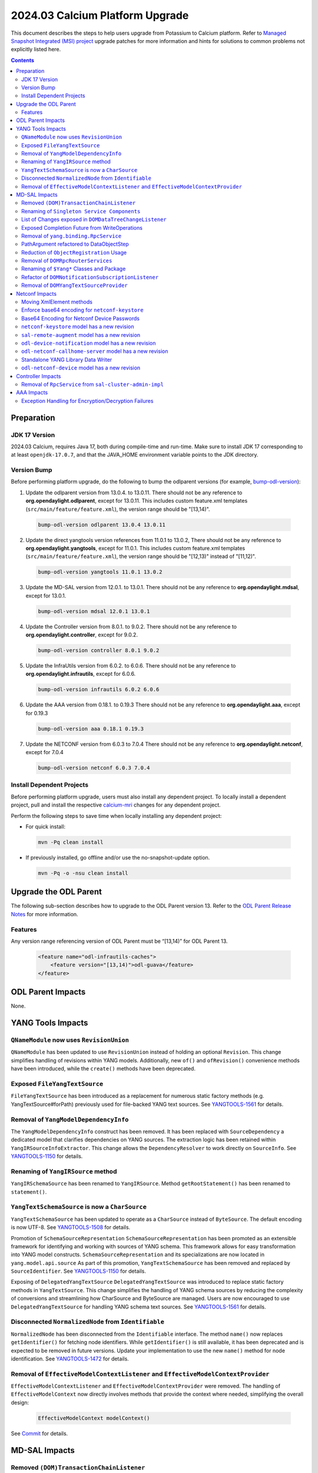 ==================================
2024.03 Calcium Platform Upgrade
==================================

This document describes the steps to help users upgrade from Potassium
to Calcium platform. Refer to `Managed Snapshot Integrated (MSI)
project <https://git.opendaylight.org/gerrit/q/topic:calcium-mri>`_
upgrade patches for more information and hints for solutions to common
problems not explicitly listed here.

.. contents:: Contents

Preparation
-----------

JDK 17 Version
^^^^^^^^^^^^^^
2024.03 Calcium, requires Java 17, both during compile-time and run-time.
Make sure to install JDK 17 corresponding to at least ``openjdk-17.0.7``,
and that the JAVA_HOME environment variable points to the JDK directory.

Version Bump
^^^^^^^^^^^^
Before performing platform upgrade, do the following to bump the odlparent
versions (for example, `bump-odl-version <https://github.com/skitt/odl-tools/blob/master/bump-odl-version>`_):

1. Update the odlparent version from 13.0.4. to 13.0.11. There should
   not be any reference to **org.opendaylight.odlparent**, except
   for 13.0.11. This includes custom feature.xml templates
   (``src/main/feature/feature.xml``), the version range should
   be "[13,14)".

 .. code-block:: shell

  bump-odl-version odlparent 13.0.4 13.0.11

2. Update the direct yangtools version references from 11.0.1 to 13.0.2,
   There should not be any reference to **org.opendaylight.yangtools**,
   except for 11.0.1. This includes custom feature.xml templates
   (``src/main/feature/feature.xml``), the version range should
   be "[12,13)" instead of "[11,12)".

 .. code-block:: shell

  bump-odl-version yangtools 11.0.1 13.0.2

3. Update the MD-SAL version from 12.0.1. to 13.0.1. There should not be
   any reference to **org.opendaylight.mdsal**, except for 13.0.1.

 .. code-block:: shell

  bump-odl-version mdsal 12.0.1 13.0.1

4. Update the Controller version from 8.0.1. to 9.0.2. There should not be
   any reference to **org.opendaylight.controller**, except for 9.0.2.

 .. code-block:: shell

  bump-odl-version controller 8.0.1 9.0.2

5. Update the InfraUtils version from 6.0.2. to 6.0.6. There should not be
   any reference to **org.opendaylight.infrautils**, except for 6.0.6.

 .. code-block:: shell

  bump-odl-version infrautils 6.0.2 6.0.6

6. Update the AAA version from 0.18.1. to 0.19.3 There should not be
   any reference to **org.opendaylight.aaa**, except for 0.19.3

 .. code-block:: shell

  bump-odl-version aaa 0.18.1 0.19.3

7. Update the NETCONF version from 6.0.3 to 7.0.4 There should not be
   any reference to **org.opendaylight.netconf**, except for 7.0.4

 .. code-block:: shell

  bump-odl-version netconf 6.0.3 7.0.4

Install Dependent Projects
^^^^^^^^^^^^^^^^^^^^^^^^^^
Before performing platform upgrade, users must also install
any dependent project. To locally install a dependent project,
pull and install the respective
`calcium-mri <https://git.opendaylight.org/gerrit/q/topic:calcium-mri>`_
changes for any dependent project.

Perform the following steps to save time when locally installing
any dependent project:

* For quick install:

 .. code-block:: shell

  mvn -Pq clean install

* If previously installed, go offline and/or use the
  no-snapshot-update option.

 .. code-block:: shell

  mvn -Pq -o -nsu clean install

Upgrade the ODL Parent
----------------------
The following sub-section describes how to upgrade to
the ODL Parent version 13. Refer to the `ODL Parent Release Notes
<https://github.com/opendaylight/odlparent/blob/master/docs/NEWS.rst#version-13011>`_
for more information.

Features
^^^^^^^^
Any version range referencing version of ODL Parent must be “[13,14)” for ODL Parent 13.

 .. code-block:: xml

   <feature name="odl-infrautils-caches">
       <feature version="[13,14)">odl-guava</feature>
   </feature>

ODL Parent Impacts
------------------
None.

YANG Tools Impacts
------------------
``QNameModule`` now uses ``RevisionUnion``
^^^^^^^^^^^^^^^^^^^^^^^^^^^^^^^^^^^^^^^^^^
``QNameModule`` has been updated to use ``RevisionUnion`` instead of holding an optional ``Revision``.
This change simplifies handling of revisions within YANG models. Additionally, new ``of()`` and ``ofRevision()``
convenience methods have been introduced, while the ``create()`` methods have been deprecated.

Exposed ``FileYangTextSource``
^^^^^^^^^^^^^^^^^^^^^^^^^^^^^^
``FileYangTextSource`` has been introduced as a replacement for numerous static factory methods
(e.g. YangTextSource#forPath) previously used for file-backed YANG text sources.
See `YANGTOOLS-1561 <https://jira.opendaylight.org/browse/YANGTOOLS-1561>`__ for details.

Removal of ``YangModelDependencyInfo``
^^^^^^^^^^^^^^^^^^^^^^^^^^^^^^^^^^^^^^
The ``YangModelDependencyInfo`` construct has been removed.
It has been replaced with ``SourceDependency`` a dedicated model that clarifies dependencies on YANG sources.
The extraction logic has been retained within ``YangIRSourceInfoExtractor``.
This change allows the ``DependencyResolver`` to work directly on ``SourceInfo``.
See `YANGTOOLS-1150 <https://jira.opendaylight.org/browse/YANGTOOLS-1150>`__ for details.

Renaming of ``YangIRSource`` method
^^^^^^^^^^^^^^^^^^^^^^^^^^^^^^^^^^^
``YangIRSchemaSource`` has been renamed to ``YangIRSource``.
Method ``getRootStatement()`` has been renamed to ``statement()``.

``YangTextSchemaSource`` is now a ``CharSource``
^^^^^^^^^^^^^^^^^^^^^^^^^^^^^^^^^^^^^^^^^^^^^^^^
``YangTextSchemaSource`` has been updated to operate as a ``CharSource`` instead of ``ByteSource``.
The default encoding is now UTF-8.
See `YANGTOOLS-1508 <https://jira.opendaylight.org/browse/YANGTOOLS-1508>`__ for details.

Promotion of ``SchemaSourceRepresentation``
``SchemaSourceRepresentation`` has been promoted as an extensible framework for identifying and working
with sources of YANG schema. This framework allows for easy transformation into YANG model constructs.
``SchemaSourceRepresentation`` and its specializations are now located in ``yang.model.api.source``
As part of this promotion, ``YangTextSchemaSource`` has been removed and replaced by ``SourceIdentifier``.
See `YANGTOOLS-1150 <https://jira.opendaylight.org/browse/YANGTOOLS-1150>`__ for details.

Exposing of ``DelegatedYangTextSource``
``DelegatedYangTextSource`` was introduced to replace static factory methods in ``YangTextSource``.
This change simplifies the handling of YANG schema sources by reducing the complexity of conversions and
streamlining how CharSource and ByteSource are managed. Users are now encouraged to use ``DelegatedYangTextSource``
for handling YANG schema text sources.
See `YANGTOOLS-1561 <https://jira.opendaylight.org/browse/YANGTOOLS-1561>`__ for details.

Disconnected ``NormalizedNode`` from ``Identifiable``
^^^^^^^^^^^^^^^^^^^^^^^^^^^^^^^^^^^^^^^^^^^^^^^^^^^^^
``NormalizedNode`` has been disconnected from the ``Identifiable`` interface. The method ``name()`` now replaces
``getIdentifier()`` for fetching node identifiers. While ``getIdentifier()`` is still available, it has been deprecated
and is expected to be removed in future versions. Update your implementation to use the new ``name()`` method
for node identification.
See `YANGTOOLS-1472 <https://jira.opendaylight.org/browse/YANGTOOLS-1472>`__ for details.

Removal of ``EffectiveModelContextListener`` and ``EffectiveModelContextProvider``
^^^^^^^^^^^^^^^^^^^^^^^^^^^^^^^^^^^^^^^^^^^^^^^^^^^^^^^^^^^^^^^^^^^^^^^^^^^^^^^^^^
``EffectiveModelContextListener`` and ``EffectiveModelContextProvider`` were removed.
The handling of ``EffectiveModelContext`` now directly involves methods that provide the context where needed,
simplifying the overall design:

  .. code-block:: java

    EffectiveModelContext modelContext()

See `Commit <https://github.com/opendaylight/yangtools/commit/fd91e72579e4c6083592f957a92689923b5a685f>`__ for details.

MD-SAL Impacts
--------------

Removed ``(DOM)TransactionChainListener``
^^^^^^^^^^^^^^^^^^^^^^^^^^^^^^^^^^^^^^^^^
The ``DOMTransactionChainListener`` and ``TransactionChainListener`` have been removed.
Error reporting is now handled by attaching listeners to a separately exposed ``ListenableFuture``,
simplifying transaction chain management.
See `MDSAL-850 <https://jira.opendaylight.org/browse/MDSAL-850>`__ for details.

Renaming of ``Singleton Service Components``
^^^^^^^^^^^^^^^^^^^^^^^^^^^^^^^^^^^^^^^^^^^^
The ``mdsal-singleton-dom-impl`` has been renamed to ``mdsal-singleton-impl`` and
the ``mdsal-singleton-common-api`` has been renamed to ``mdsal-singleton-api``.

List of Changes exposed in ``DOMDataTreeChangeListener``
^^^^^^^^^^^^^^^^^^^^^^^^^^^^^^^^^^^^^^^^^^^^^^^^^^^^^^^^
``DOMDataTreeChangeListener`` was updated to expose a list of changes instead of a collection.

  .. code-block:: java

    onDataTreeChanged(final List<DataTreeModification<T>> changes)

instead of

  .. code-block:: java

    onDataTreeChanged(final Collection<DataTreeModification<T>> changes)

See `Github <https://github.com/opendaylight/mdsal/commit/d2c0f28aef06857cbe7fcfb96a7745055b290db4>`__ for details.

Exposed Completion Future from WriteOperations
^^^^^^^^^^^^^^^^^^^^^^^^^^^^^^^^^^^^^^^^^^^^^^
``WriteOperations`` now exposes a ``FluentFuture<?>`` which completes when a transaction is committed or aborted.
This improvement allows code to react to when changes are actually committed, which is essential for tasks like
chaining cache updates.
See `MDSAL-61 <https://jira.opendaylight.org/browse/MDSAL-61>`__ for details.

Removal of ``yang.binding.RpcService``
^^^^^^^^^^^^^^^^^^^^^^^^^^^^^^^^^^^^^^
The ``yang.binding.RpcService`` interface has been removed. This interface, which served as a base marker
for generated interfaces representing YANG RPC statements, has been deprecated due to outdated design
assumptions from Java 7. In its place, use ``yang.binding.Rpc`` and related lambda-compatible interfaces for a
more modern, streamlined approach.
See `MDSAL-772 <https://jira.opendaylight.org/browse/MDSAL-772>`__ for details.

PathArgument refactored to DataObjectStep
^^^^^^^^^^^^^^^^^^^^^^^^^^^^^^^^^^^^^^^^^
``InstanceIdentifier.PathArgument`` has been refactored to ``DataObjectStep``, a top-level construct that simplifies
expressing paths of ``DataObject`` type references. This change streamlines method signatures and imports while
keeping the older ``AbstractPathArgument`` for serialization compatibility.
See `MDSAL-815 <https://jira.opendaylight.org/browse/MDSAL-815>`__ for details.

Reduction of ``ObjectRegistration`` Usage
^^^^^^^^^^^^^^^^^^^^^^^^^^^^^^^^^^^^^^^^^
Usage of ``ObjectRegistration`` has been reduced in favor of the simpler ``Registration`` interface.
This change impacts several services, such as ``ActionProviderService`` and ``DataTreeCommitCohortRegistry``,
where the adaptation of ``ObjectRegistration`` is no longer necessary. Ensure that any code relying on
``ObjectRegistration`` is updated to use the new ``Registration`` interface.
See `MDSAL-843 <https://jira.opendaylight.org/browse/MDSAL-843>`__ for details.

Removal of ``DOMRpcRouterServices``
^^^^^^^^^^^^^^^^^^^^^^^^^^^^^^^^^^^
``DOMRpcRouterServices`` has been removed to simplify the RPC routing mechanism.
The ``DOMRpcRouter`` is now directly exposed as the endpoint without an intermediate interface.
Notably, the method names in ``DOMRpcRouter`` differ from those in ``DOMRpcRouterServices``.
``DOMNotificationRouter#create`` was removed  as it has been deprecated.
Use operator ``new()`` instead for creating instance of ``DOMNotificationRouter``.
See `MDSAL-842 <https://jira.opendaylight.org/browse/MDSAL-842>`__ for details.

Renaming of ``$Yang*`` Classes and Package
^^^^^^^^^^^^^^^^^^^^^^^^^^^^^^^^^^^^^^^^^^
the ``$Yang*`` generation classes were renamed to avoid the use of the dollar sign ($) in class names.
Additionally, the root package for these classes was changed from ``org.opendaylight.yang.gen.v1`` to
``org.opendaylight.yang.svc.v1``.
See `MDSAL-836 <https://jira.opendaylight.org/browse/MDSAL-836>`__ for details.

Refactor of ``DOMNotificationSubscriptionListener``
^^^^^^^^^^^^^^^^^^^^^^^^^^^^^^^^^^^^^^^^^^^^^^^^^^^
The ``DOMNotificationSubscriptionListener`` and ``DOMNotificationSubscriptionListenerRegistry``
were refactored and replaced by ``DOMNotificationPublishDemandExtension``.
This new structure is now integrated into ``DOMNotificationRouter``.
Ensure your code is updated to use ``DOMNotificationRouter`` for managing notification subscriptions.
See `MDSAL-481 <https://jira.opendaylight.org/browse/MDSAL-481>`__ for details.

Removal of ``DOMYangTextSourceProvider``
^^^^^^^^^^^^^^^^^^^^^^^^^^^^^^^^^^^^^^^^
``DOMYangTextSourceProvider`` was replaced with ``DOMSchemaService.YangTextSourceExtension``.
Make sure to update your implementation to reflect these changes.
See `Commit <https://github.com/opendaylight/mdsal/commit/8a0509e7b8909c4fa5b1b4b54b62a6474e55a8eb>`__ for details.

Netconf Impacts
---------------
Moving XmlElement methods
^^^^^^^^^^^^^^^^^^^^^^^^^
XmlElement had a number of methods which are hosted in XmlUtil now:
``XmlUtil#hasNamespace``, ``XmlUtil#namespace``, ``XmlUtil#namespaceAttribute``.

Enforce base64 encoding for ``netconf-keystore``
^^^^^^^^^^^^^^^^^^^^^^^^^^^^^^^^^^^^^^^^^^^^^^^^
This change switch type to binary for all leafs that are claiming their type as
base64.
See `NETCONF-1186 <https://jira.opendaylight.org/browse/NETCONF-1186>`__ for details.

Base64 Encoding for Netconf Device Passwords
^^^^^^^^^^^^^^^^^^^^^^^^^^^^^^^^^^^^^^^^^^^^
The Netconf device passwords are now encoded using Base64. This is enforced for encrypted authentication,
ensuring compatibility with RFC 7950. The RPC logic continues to handle password encoding when creating devices.
See `NETCONF-1115 <https://jira.opendaylight.org/browse/NETCONF-1115>`__ for details.

``netconf-keystore`` model has a new revision
^^^^^^^^^^^^^^^^^^^^^^^^^^^^^^^^^^^^^^^^^^^^^
This revision introduces changes where several elements, including private keys and certificates,
are now being Base64-encoded for enhanced security and conformance with standard practices.
See `NETCONF-1186 <https://jira.opendaylight.org/browse/NETCONF-1186>`__ for details.

``sal-remote-augment`` model has a new revision
^^^^^^^^^^^^^^^^^^^^^^^^^^^^^^^^^^^^^^^^^^^^^^^
The ``sal-remote-augment.yang`` model has been updated to revision ``2023-11-03``.
See `NETCONF-1102 <https://jira.opendaylight.org/browse/NETCONF-1102>`__ for details.

``odl-device-notification`` model has a new revision
^^^^^^^^^^^^^^^^^^^^^^^^^^^^^^^^^^^^^^^^^^^^^^^^^^^^
``odl-device-notification`` output has been corrected to ensure that the stream subscription results in a stream name.
Previously, it returned a ``stream-path``, but this has been changed to a ``stream-name``.
See `NETCONF-1102 <https://jira.opendaylight.org/browse/NETCONF-1102>`__ for details.

``odl-netconf-callhome-server`` model has a new revision
^^^^^^^^^^^^^^^^^^^^^^^^^^^^^^^^^^^^^^^^^^^^^^^^^^^^^^^^
The ``ssh-host-key`` field outside of the ``transport`` choice has been marked as obsolete.
The ``transport`` choice is now mandatory. The key is now managed via the ``ssh-client-params``
container within the transport choice.
See `NETCONF-1243 <https://jira.opendaylight.org/browse/NETCONF-1243>`__ for details.

Standalone YANG Library Data Writer
^^^^^^^^^^^^^^^^^^^^^^^^^^^^^^^^^^^
A new standalone YANG library data writer was introduced to replace previous implementations that could cause
data inconsistency. This new dedicated module ensures that YANG library data is written from a single
source to prevent potential data corruption.

 .. code-block:: xml

      <dependency>
        <groupId>org.opendaylight.netconf</groupId>
        <artifactId>yanglib-mdsal-writer</artifactId>
      </dependency>

See `NETCONF-668 <https://jira.opendaylight.org/browse/NETCONF-668>`__ for details.

``odl-netconf-device`` model has a new revision
^^^^^^^^^^^^^^^^^^^^^^^^^^^^^^^^^^^^^^^^^^^^^^^
Several leaf names have been simplified, including changes like renaming between-attempts-timeout-millis
to min-backoff-millis, max-timeout-between-attempts-millis to max-backoff-millis, and sleep-factor
to backoff-multiplier.
See `NETCONF-1193 <https://jira.opendaylight.org/browse/NETCONF-1193>`__ for details.

Controller Impacts
------------------
Removal of ``RpcService`` from ``sal-cluster-admin-impl``
^^^^^^^^^^^^^^^^^^^^^^^^^^^^^^^^^^^^^^^^^^^^^^^^^^^^^^^^^
The usage of ``RpcService`` was removed from ``sal-cluster-admin-impl`` and replaced with ``Rpc<?,?>``.
Replace usage ``ClusterAdminService`` with ``ClusterAdminRpcService`` on your implementation.
See `CONTROLLER-2085 <https://jira.opendaylight.org/browse/CONTROLLER-2085>`__ for details.

AAA Impacts
-----------
Exception Handling for Encryption/Decryption Failures
^^^^^^^^^^^^^^^^^^^^^^^^^^^^^^^^^^^^^^^^^^^^^^^^^^^^^
Error handling in the AAA module was improved to throw a ``GeneralSecurityException`` if encryption or decryption fails.
Previously, the system would log the error and return the inserted string, which could cause confusion.
See `AAA-266 <https://jira.opendaylight.org/browse/AAA-266>`__ for details.

